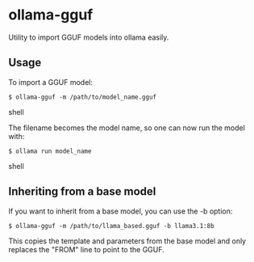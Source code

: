 * ollama-gguf
Utility to import GGUF models into ollama easily.

** Usage
To import a GGUF model:

#+BEGIN_SRC shell
$ ollama-gguf -m /path/to/model_name.gguf
#+END_SRC shell

The filename becomes the model name, so one can now run the model with:

#+BEGIN_SRC shell
$ ollama run model_name
#+END_SRC shell

** Inheriting from a base model
If you want to inherit from a base model, you can use the -b option:

#+BEGIN_SRC shell
$ ollama-gguf -m /path/to/llama_based.gguf -b llama3.1:8b
#+END_SRC

This copies the template and parameters from the base model and only replaces the "FROM" line to point to the GGUF.
